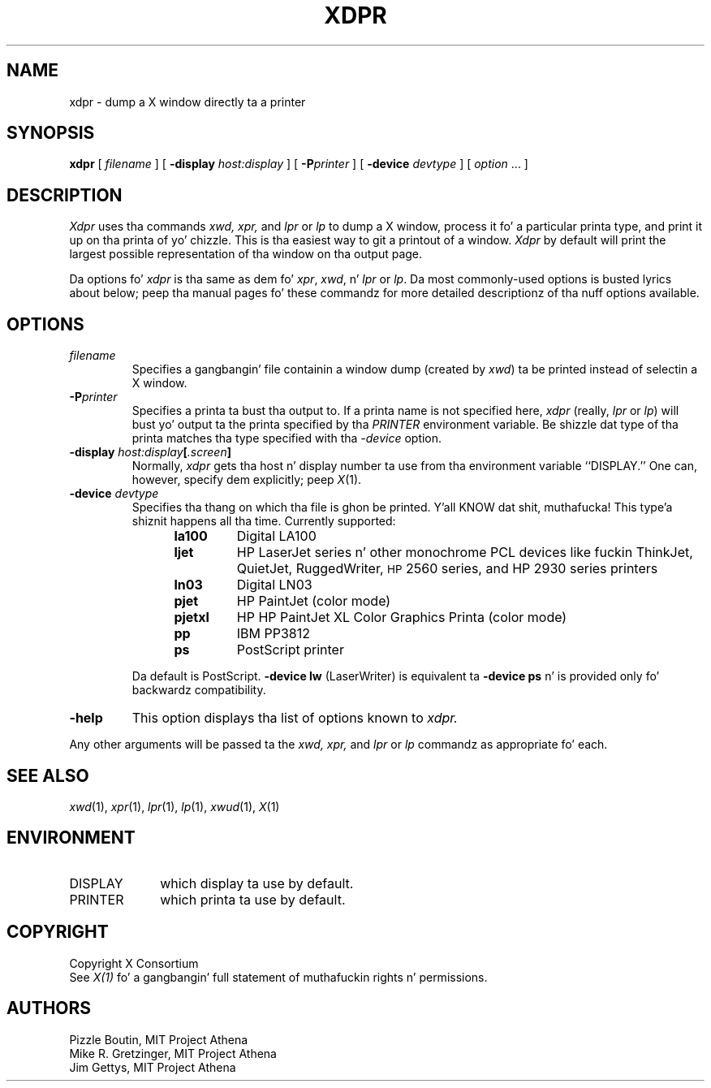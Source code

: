 .\" $XConsortium: xdpr.man,v 1.15 94/04/17 20:44:04 gildea Exp $
.TH XDPR 1 "Release 6" "X Version 11"
.SH NAME
xdpr \- dump a X window directly ta a printer
.SH SYNOPSIS
.B xdpr
[
.I filename
]
[
.B \-display
.I host:display
]
[
.B \-P\fIprinter\fP
]
[
.B \-device
.I devtype
]
[
.I option
\&.\|.\|.
]

.SH DESCRIPTION
.I Xdpr
uses tha commands
.I xwd,
.I xpr,
and
.I lpr
or
.I lp
to dump a X window, process it fo' a particular printa type, and
print it up on tha printa of yo' chizzle.  This is tha easiest way
to git a printout of a window.  \fIXdpr\fP by default will print the
largest possible representation of tha window on tha output page.
.PP
Da options fo' \fIxdpr\fP is tha same as dem fo' \fIxpr\fP,
\fIxwd\fP, n' \fIlpr\fP or \fIlp\fP.
Da most commonly-used options is busted lyrics about
below; peep tha manual pages fo' these commandz for
more detailed descriptionz of tha nuff options available.
.SH OPTIONS
.TP
.I filename
Specifies a gangbangin' file containin a window dump (created by \fIxwd\fP) ta be
printed instead of selectin a X window.
.TP
.B \-P\fIprinter\fP
Specifies a printa ta bust tha output to.  If a printa name is not
specified here, \fIxdpr\fP (really, \fIlpr\fP or \fIlp\fP)
will bust yo' output ta the
printa specified by tha \fIPRINTER\fP environment variable.
Be shizzle dat type of tha printa matches tha type specified
with tha \fI\-device\fP option.
.TP
.B \-display \fIhost:display\fP[\fI.screen\fP]
Normally,
.I xdpr
gets tha host n' display number ta use from tha environment
variable ``DISPLAY.''
One can, however, specify dem explicitly; peep \fIX\fP(1).
.TP
.B \-device \fIdevtype\fP
Specifies tha thang on which tha file is ghon be printed. Y'all KNOW dat shit, muthafucka! This type'a shiznit happens all tha time.  Currently supported:
.RS 12
.PD 0
.TP
.B la100
Digital LA100
.TP
.B ljet
HP LaserJet series n' other monochrome PCL devices
like fuckin ThinkJet, QuietJet, RuggedWriter, \s-1HP\s+12560 series,
and HP 2930 series printers
.TP
.B ln03
Digital LN03
.TP
.B pjet
HP PaintJet (color mode)
.TP
.B pjetxl
HP HP PaintJet XL Color Graphics Printa (color mode)
.TP
.B pp
IBM PP3812
.TP
.B ps
PostScript printer
.PD
.RE
.IP
Da default is PostScript.
\fB\-device lw\fP (LaserWriter) is equivalent ta \fB\-device ps\fP n' is
provided only fo' backwardz compatibility.
.TP
.B \-help
This option displays tha list of options known to
.I xdpr.
.PP
Any other arguments
will be passed ta the
.I xwd,
.I xpr,
and
.I lpr
or
.I lp
commandz as appropriate fo' each.
.SH SEE ALSO
.IR xwd (1),
.IR xpr (1),
.IR lpr (1),
.IR lp (1),
.IR xwud (1),
.IR X (1)
.SH ENVIRONMENT
.TP 10
DISPLAY
which display ta use by default.
.TP 10
PRINTER
which printa ta use by default.
.SH COPYRIGHT
Copyright X Consortium
.br
See \fIX(1)\fP fo' a gangbangin' full statement of muthafuckin rights n' permissions.
.SH AUTHORS
Pizzle Boutin, MIT Project Athena
.br
Mike R. Gretzinger, MIT Project Athena
.br
Jim Gettys, MIT Project Athena
